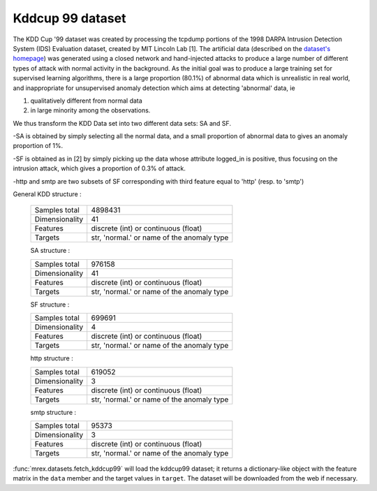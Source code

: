 .. _kddcup99_dataset:

Kddcup 99 dataset
-----------------

The KDD Cup '99 dataset was created by processing the tcpdump portions
of the 1998 DARPA Intrusion Detection System (IDS) Evaluation dataset,
created by MIT Lincoln Lab [1]. The artificial data (described on the `dataset's
homepage <https://kdd.ics.uci.edu/databases/kddcup99/kddcup99.html>`_) was
generated using a closed network and hand-injected attacks to produce a
large number of different types of attack with normal activity in the
background. As the initial goal was to produce a large training set for
supervised learning algorithms, there is a large proportion (80.1%) of
abnormal data which is unrealistic in real world, and inappropriate for
unsupervised anomaly detection which aims at detecting 'abnormal' data, ie

1) qualitatively different from normal data

2) in large minority among the observations.

We thus transform the KDD Data set into two different data sets: SA and SF.

-SA is obtained by simply selecting all the normal data, and a small
proportion of abnormal data to gives an anomaly proportion of 1%.

-SF is obtained as in [2]
by simply picking up the data whose attribute logged_in is positive, thus
focusing on the intrusion attack, which gives a proportion of 0.3% of
attack.

-http and smtp are two subsets of SF corresponding with third feature
equal to 'http' (resp. to 'smtp')

General KDD structure :

    ================      ==========================================
    Samples total         4898431
    Dimensionality        41
    Features              discrete (int) or continuous (float)
    Targets               str, 'normal.' or name of the anomaly type
    ================      ==========================================

    SA structure :

    ================      ==========================================
    Samples total         976158
    Dimensionality        41
    Features              discrete (int) or continuous (float)
    Targets               str, 'normal.' or name of the anomaly type
    ================      ==========================================

    SF structure :

    ================      ==========================================
    Samples total         699691
    Dimensionality        4
    Features              discrete (int) or continuous (float)
    Targets               str, 'normal.' or name of the anomaly type
    ================      ==========================================

    http structure :

    ================      ==========================================
    Samples total         619052
    Dimensionality        3
    Features              discrete (int) or continuous (float)
    Targets               str, 'normal.' or name of the anomaly type
    ================      ==========================================

    smtp structure :

    ================      ==========================================
    Samples total         95373
    Dimensionality        3
    Features              discrete (int) or continuous (float)
    Targets               str, 'normal.' or name of the anomaly type
    ================      ==========================================

:func:`mrex.datasets.fetch_kddcup99` will load the kddcup99 dataset; it
returns a dictionary-like object with the feature matrix in the ``data`` member
and the target values in ``target``. The dataset will be downloaded from the
web if necessary.

.. topic: References

    .. [1] Analysis and Results of the 1999 DARPA Off-Line Intrusion
           Detection Evaluation Richard Lippmann, Joshua W. Haines,
           David J. Fried, Jonathan Korba, Kumar Das

    .. [2] K. Yamanishi, J.-I. Takeuchi, G. Williams, and P. Milne. Online
           unsupervised outlier detection using finite mixtures with
           discounting learning algorithms. In Proceedings of the sixth
           ACM SIGKDD international conference on Knowledge discovery
           and data mining, pages 320-324. ACM Press, 2000.

